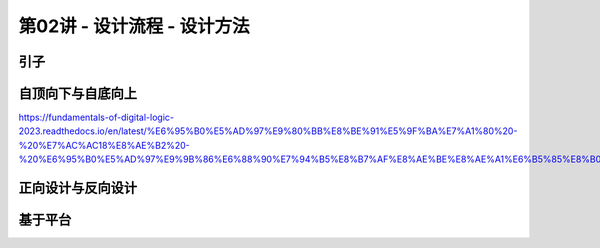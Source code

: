 .. -----------------------------------------------------------------------------
   ..
   ..  Filename       : index.rst
   ..  Author         : Huang Leilei
   ..  Status         : phase 000
   ..  Created        : 2025-02-18
   ..  Description    : description about 第02讲 - 设计流程 - 设计方法
   ..
.. -----------------------------------------------------------------------------

第02讲 - 设计流程 - 设计方法
--------------------------------------------------------------------------------

.. image:: 幻灯片1.JPG

引子
........................................
.. image:: 幻灯片2.JPG

自顶向下与自底向上
........................................
.. image:: 幻灯片3.JPG
.. image:: 幻灯片4.JPG

https://fundamentals-of-digital-logic-2023.readthedocs.io/en/latest/%E6%95%B0%E5%AD%97%E9%80%BB%E8%BE%91%E5%9F%BA%E7%A1%80%20-%20%E7%AC%AC18%E8%AE%B2%20-%20%E6%95%B0%E5%AD%97%E9%9B%86%E6%88%90%E7%94%B5%E8%B7%AF%E8%AE%BE%E8%AE%A1%E6%B5%85%E8%B0%88/index.html#id3

.. image:: 幻灯片5.JPG

正向设计与反向设计
........................................
.. image:: 幻灯片6.JPG
.. image:: 幻灯片7.JPG
.. image:: 幻灯片8.JPG
.. image:: 幻灯片9.JPG
.. image:: 幻灯片10.JPG
.. image:: 幻灯片11.JPG

基于平台
........................................
.. image:: 幻灯片12.JPG
.. image:: 幻灯片13.JPG
.. image:: 幻灯片14.JPG
.. image:: 幻灯片15.JPG
.. image:: 幻灯片16.JPG
.. image:: 幻灯片17.JPG
.. image:: 幻灯片18.JPG
.. image:: 幻灯片19.JPG
